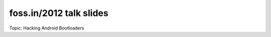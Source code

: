 ========================
foss.in/2012 talk slides
========================

Topic: Hacking Android Bootloaders

